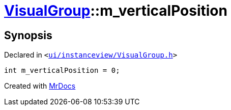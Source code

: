 [#VisualGroup-m_verticalPosition]
= xref:VisualGroup.adoc[VisualGroup]::m&lowbar;verticalPosition
:relfileprefix: ../
:mrdocs:


== Synopsis

Declared in `&lt;https://github.com/PrismLauncher/PrismLauncher/blob/develop/launcher/ui/instanceview/VisualGroup.h#L66[ui&sol;instanceview&sol;VisualGroup&period;h]&gt;`

[source,cpp,subs="verbatim,replacements,macros,-callouts"]
----
int m&lowbar;verticalPosition = 0;
----



[.small]#Created with https://www.mrdocs.com[MrDocs]#
